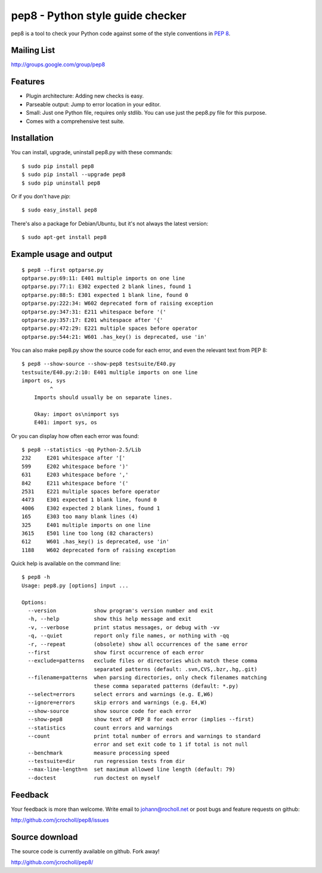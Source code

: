 pep8 - Python style guide checker
=================================

pep8 is a tool to check your Python code against some of the style
conventions in `PEP 8`_.

.. image:: https://secure.travis-ci.org/jcrocholl/pep8.png?branch=master

.. _PEP 8: http://www.python.org/dev/peps/pep-0008/


Mailing List
------------
http://groups.google.com/group/pep8


Features
--------

* Plugin architecture: Adding new checks is easy.

* Parseable output: Jump to error location in your editor.

* Small: Just one Python file, requires only stdlib. You can use just
  the pep8.py file for this purpose.

* Comes with a comprehensive test suite.

Installation
------------

You can install, upgrade, uninstall pep8.py with these commands::

  $ sudo pip install pep8
  $ sudo pip install --upgrade pep8
  $ sudo pip uninstall pep8

Or if you don't have `pip`::

  $ sudo easy_install pep8

There's also a package for Debian/Ubuntu, but it's not always the
latest version::

  $ sudo apt-get install pep8

Example usage and output
------------------------

::

  $ pep8 --first optparse.py
  optparse.py:69:11: E401 multiple imports on one line
  optparse.py:77:1: E302 expected 2 blank lines, found 1
  optparse.py:88:5: E301 expected 1 blank line, found 0
  optparse.py:222:34: W602 deprecated form of raising exception
  optparse.py:347:31: E211 whitespace before '('
  optparse.py:357:17: E201 whitespace after '{'
  optparse.py:472:29: E221 multiple spaces before operator
  optparse.py:544:21: W601 .has_key() is deprecated, use 'in'

You can also make pep8.py show the source code for each error, and
even the relevant text from PEP 8::

  $ pep8 --show-source --show-pep8 testsuite/E40.py
  testsuite/E40.py:2:10: E401 multiple imports on one line
  import os, sys
           ^
      Imports should usually be on separate lines.

      Okay: import os\nimport sys
      E401: import sys, os


Or you can display how often each error was found::

  $ pep8 --statistics -qq Python-2.5/Lib
  232     E201 whitespace after '['
  599     E202 whitespace before ')'
  631     E203 whitespace before ','
  842     E211 whitespace before '('
  2531    E221 multiple spaces before operator
  4473    E301 expected 1 blank line, found 0
  4006    E302 expected 2 blank lines, found 1
  165     E303 too many blank lines (4)
  325     E401 multiple imports on one line
  3615    E501 line too long (82 characters)
  612     W601 .has_key() is deprecated, use 'in'
  1188    W602 deprecated form of raising exception

Quick help is available on the command line::

  $ pep8 -h
  Usage: pep8.py [options] input ...

  Options:
    --version            show program's version number and exit
    -h, --help           show this help message and exit
    -v, --verbose        print status messages, or debug with -vv
    -q, --quiet          report only file names, or nothing with -qq
    -r, --repeat         (obsolete) show all occurrences of the same error
    --first              show first occurrence of each error
    --exclude=patterns   exclude files or directories which match these comma
                         separated patterns (default: .svn,CVS,.bzr,.hg,.git)
    --filename=patterns  when parsing directories, only check filenames matching
                         these comma separated patterns (default: *.py)
    --select=errors      select errors and warnings (e.g. E,W6)
    --ignore=errors      skip errors and warnings (e.g. E4,W)
    --show-source        show source code for each error
    --show-pep8          show text of PEP 8 for each error (implies --first)
    --statistics         count errors and warnings
    --count              print total number of errors and warnings to standard
                         error and set exit code to 1 if total is not null
    --benchmark          measure processing speed
    --testsuite=dir      run regression tests from dir
    --max-line-length=n  set maximum allowed line length (default: 79)
    --doctest            run doctest on myself

Feedback
--------

Your feedback is more than welcome. Write email to
johann@rocholl.net or post bugs and feature requests on github:

http://github.com/jcrocholl/pep8/issues

Source download
---------------

The source code is currently available on github. Fork away!

http://github.com/jcrocholl/pep8/
